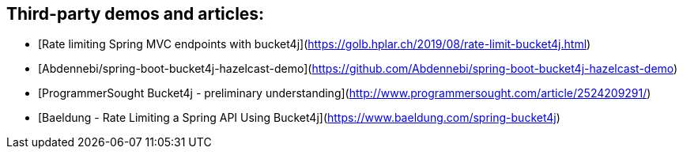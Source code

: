 ## Third-party demos and articles:
* [Rate limiting Spring MVC endpoints with bucket4j](https://golb.hplar.ch/2019/08/rate-limit-bucket4j.html)
* [Abdennebi/spring-boot-bucket4j-hazelcast-demo](https://github.com/Abdennebi/spring-boot-bucket4j-hazelcast-demo)
* [ProgrammerSought Bucket4j - preliminary understanding](http://www.programmersought.com/article/2524209291/)
* [Baeldung - Rate Limiting a Spring API Using Bucket4j](https://www.baeldung.com/spring-bucket4j)